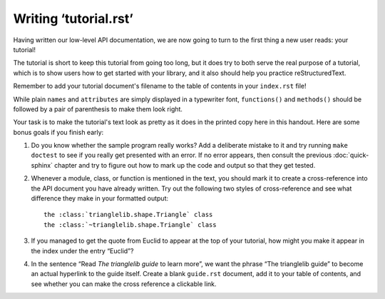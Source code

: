 
Writing ‘tutorial.rst’
======================

Having written our low-level API documentation,
we are now going to turn to the first thing a new user reads:
your tutorial!

The tutorial is short to keep this tutorial from going too long,
but it does try to both serve the real purpose of a tutorial,
which is to show users how to get started with your library,
and it also should help you practice reStructuredText.

Remember to add your tutorial document's filename
to the table of contents in your ``index.rst`` file!

While plain ``names`` and ``attributes`` are simply
displayed in a typewriter font, ``functions()`` and ``methods()``
should be followed by a pair of parenthesis to make them look right.

Your task is to make the tutorial's text look as pretty
as it does in the printed copy here in this handout.
Here are some bonus goals if you finish early:

1. Do you know whether the sample program really works?
   Add a deliberate mistake to it and try running ``make doctest``
   to see if you really get presented with an error.
   If no error appears, then consult the previous :doc:`quick-sphinx`
   chapter and try to figure out how to mark up the code and output
   so that they get tested.

2. Whenever a module, class, or function is mentioned
   in the text, you should mark it to create a cross-reference
   into the API document you have already written.
   Try out the following two styles of cross-reference
   and see what difference they make in your formatted output::

    the :class:`trianglelib.shape.Triangle` class
    the :class:`~trianglelib.shape.Triangle` class

3. If you managed to get the quote from Euclid to appear
   at the top of your tutorial, how might you make it appear
   in the index under the entry “Euclid”?

4. In the sentence “Read *The trianglelib guide* to learn more”,
   we want the phrase “The trianglelib guide” to become
   an actual hyperlink to the guide itself.
   Create a blank ``guide.rst`` document,
   add it to your table of contents,
   and see whether you can make the cross reference a clickable link.
